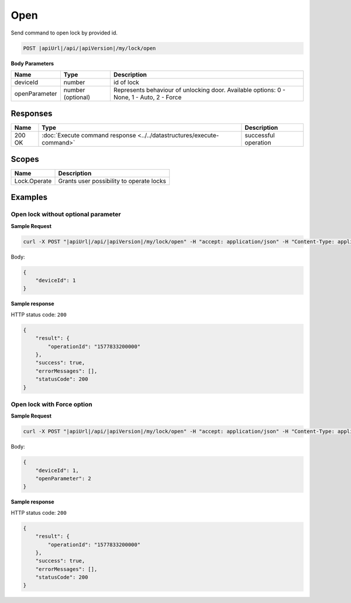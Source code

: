 Open
=========================

Send command to open lock by provided id.

.. code-block:: sh

    POST |apiUrl|/api/|apiVersion|/my/lock/open
    
**Body Parameters**

+------------------------+----------------------+--------------------------------------------------+
| Name                   | Type                 | Description                                      |
+========================+======================+==================================================+
| deviceId               | number               | id of lock                                       |
+------------------------+----------------------+--------------------------------------------------+
| openParameter          | number (optional)    | Represents behaviour of unlocking door.          | 
|                        |                      | Available options: 0 - None, 1 - Auto, 2 - Force |
+------------------------+----------------------+--------------------------------------------------+

Responses 
-------------

+------------------------+-----------------------------------------------------------------------+-----------------------------------------------------------+
| Name                   | Type                                                                  | Description                                               |
+========================+=======================================================================+===========================================================+
| 200 OK                 | :doc:`Execute command response <../../datastructures/execute-command>`| successful operation                                      |
+------------------------+-----------------------------------------------------------------------+-----------------------------------------------------------+

Scopes
-------------

+------------------------+-------------------------------------------------------------------------+
| Name                   | Description                                                             |
+========================+=========================================================================+
| Lock.Operate           | Grants user possibility to operate locks                                |
+------------------------+-------------------------------------------------------------------------+

Examples
-------------

Open lock without optional parameter
^^^^^^^^^^^^^^^^^^^^^^^^^^^^^^^^^^^^

**Sample Request**

.. code-block:: sh

    curl -X POST "|apiUrl|/api/|apiVersion|/my/lock/open" -H "accept: application/json" -H "Content-Type: application/json-patch+json" -H "Authorization: Bearer <<access token>>" -d "<<body>>"

Body:

.. code-block:: js

    {
        "deviceId": 1
    }

**Sample response**

HTTP status code: ``200``

.. code-block:: js

    {
        "result": {
            "operationId": "1577833200000"
        },
        "success": true,
        "errorMessages": [],
        "statusCode": 200
    }


Open lock with Force option
^^^^^^^^^^^^^^^^^^^^^^^^^^^

**Sample Request**

.. code-block:: sh

    curl -X POST "|apiUrl|/api/|apiVersion|/my/lock/open" -H "accept: application/json" -H "Content-Type: application/json-patch+json" -H "Authorization: Bearer <<access token>>" -d "<<body>>"

Body:

.. code-block:: js

    {
        "deviceId": 1,
        "openParameter": 2
    }

**Sample response**

HTTP status code: ``200``

.. code-block:: js

    {
        "result": {
            "operationId": "1577833200000"
        },
        "success": true,
        "errorMessages": [],
        "statusCode": 200
    }
